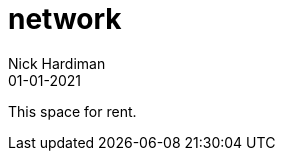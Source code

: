 = network
Nick Hardiman 
:source-highlighter: highlight.js
:revdate: 01-01-2021


This space for rent.
